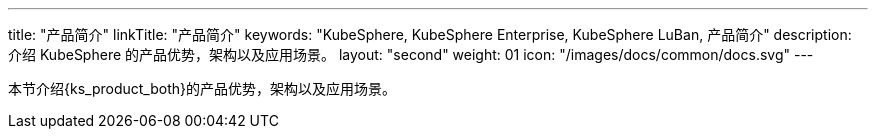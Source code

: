 ---
title: "产品简介"
linkTitle: "产品简介"
keywords: "KubeSphere, KubeSphere Enterprise, KubeSphere LuBan, 产品简介"
description: 介绍 KubeSphere 的产品优势，架构以及应用场景。
layout: "second"
weight: 01
icon: "/images/docs/common/docs.svg"
---

本节介绍{ks_product_both}的产品优势，架构以及应用场景。


ifeval::["{file_output_type}" == "pdf"]

== 产品版本

本文档适用于{ks_product_left} v4.1.0 版本。

== 读者对象

本文档主要适用于以下读者：

* {ks_product_right}用户

* 交付工程师

* 运维工程师

* 售后工程师


== 修订记录

[%header,cols="1a,1a,3a"]
|===
|文档版本 |发布日期 |修改说明

|01
|{pdf_releaseDate}
|第一次正式发布。
|===
endif::[]
